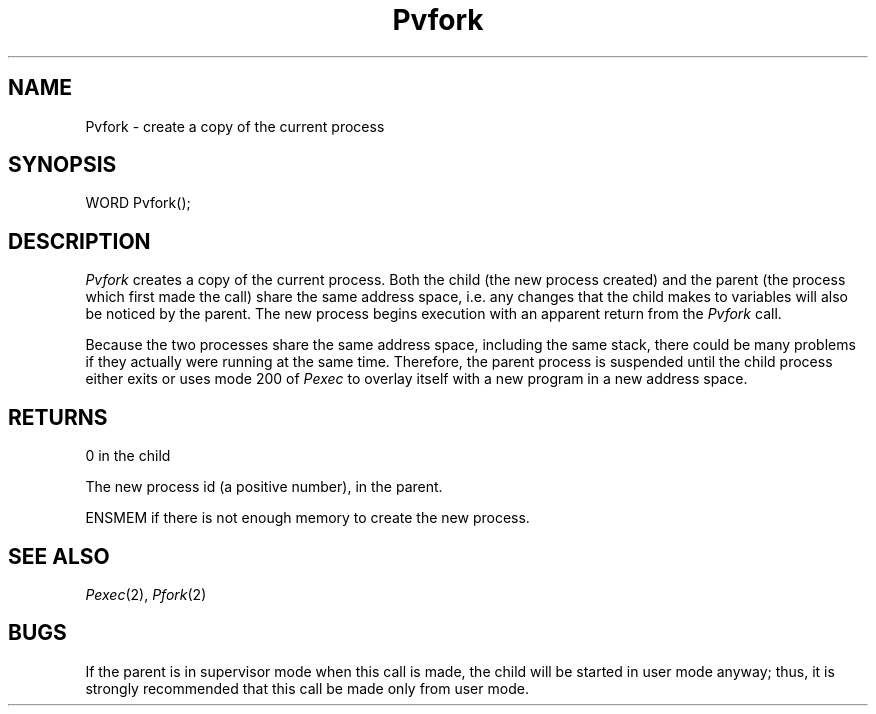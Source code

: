 .TH Pvfork 2 "MiNT Programmer's Manual" "Version 1.0" "Feb. 1, 1993"
.SH NAME
Pvfork \- create a copy of the current process
.SH SYNOPSIS
.nf
WORD Pvfork();
.fi
.SH DESCRIPTION
.I Pvfork
creates a copy of the current process. Both the child
(the new process created) and the parent (the process which first made the
call) share the same address space, i.e. any changes that the
child makes to variables will also be noticed by the parent.
The new process begins execution with an apparent return from the
.I Pvfork
call.
.PP
Because the two processes share the same address space, including the same
stack, there could be many problems if they actually were running at the
same time. Therefore, the parent process is suspended until the child
process either exits or uses mode 200 of
.I Pexec
to overlay itself with a new program in a new address space.
.SH RETURNS
0 in the child
.PP
The new process id (a positive number), in the parent.
.PP
ENSMEM if there is not enough memory to create the new process.
.SH "SEE ALSO"
.IR Pexec (2),
.IR Pfork (2)
.SH BUGS
If the parent is in supervisor mode when this call is made, the child will
be started in user mode anyway; thus, it is strongly recommended that this
call be made only from user mode.
